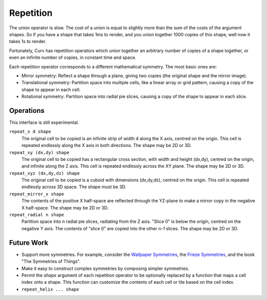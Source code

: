 Repetition
==========
The union operator is slow. The cost of a union is equal to slightly more than the sum of the costs of the argument shapes. So if you have a shape that takes 1ms to render, and you union together 1000 copies of this shape, well now it takes 1s to render.

Fortunately, Curv has repetition operators which union together an arbitrary number of copies of a shape together, or even an infinite number of copies, in constant time and space.

Each repetition operator corresponds to a different mathematical symmetry. The most basic ones are:

* Mirror symmetry: Reflect a shape through a plane, giving two copies (the original shape and the mirror image).
* Translational symmetry: Partition space into multiple cells, like a linear array or grid pattern, causing a copy of the shape to appear in each cell.
* Rotational symmetry: Partition space into radial pie slices, causing a copy of the shape to appear in each slice.

Operations
----------
This interface is still experimental.

``repeat_x d shape``
  The original cell to be copied is an infinite strip of width ``d`` along the X axis,
  centred on the origin. This cell is repeated endlessly along the X axis in both directions.
  The shape may be 2D or 3D.

``repeat_xy (dx,dy) shape``
  The original cell to be copied has a rectangular cross section, with width and height (dx,dy),
  centred on the origin, and infinite along the Z axis.
  This cell is repeated endlessly across the XY plane.
  The shape may be 2D or 3D.

``repeat_xyz (dx,dy,dz) shape``
  The original cell to be copied is a cuboid with dimensions (dx,dy,dz),
  centred on the origin.
  This cell is repeated endlessly across 3D space.
  The shape must be 3D.

``repeat_mirror_x shape``
  The contents of the positive X half-space
  are reflected through the YZ-plane
  to make a mirror copy in the negative X half-space.
  The shape may be 2D or 3D.

``repeat_radial n shape``
  Partition space into *n* radial pie slices, radiating from the Z axis.
  "Slice 0" is below the origin, centred on the negative Y axis.
  The contents of "slice 0" are copied into the other *n-1* slices.
  The shape may be 2D or 3D.

Future Work
-----------
* Support more symmetries. For example, consider the `Wallpaper Symmetries`_, the `Frieze Symmetries`_,
  and the book "The Symmetries of Things".
* Make it easy to construct complex symmetries by composing simpler symmetries.
* Permit the `shape` argument of each repetition operator to be optionally replaced by a function
  that maps a cell index onto a shape. This function can customize the contents of each cell or tile
  based on the cell index.
* ``repeat_helix ... shape``

.. _`Wallpaper Symmetries`: https://en.wikipedia.org/wiki/Wallpaper_group
.. _`Frieze Symmetries`: https://en.wikipedia.org/wiki/Frieze_group
